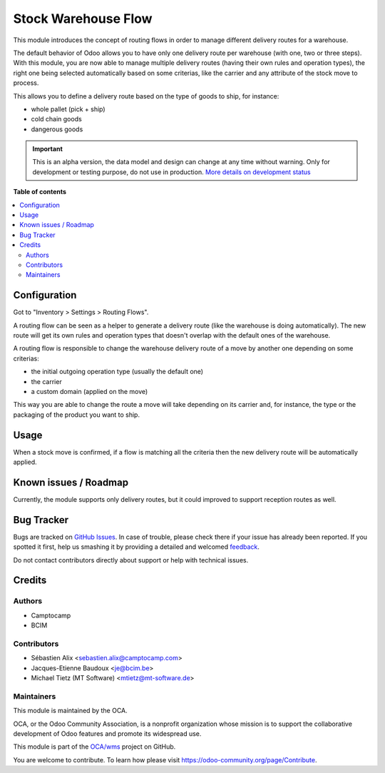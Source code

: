 ====================
Stock Warehouse Flow
====================

.. !!!!!!!!!!!!!!!!!!!!!!!!!!!!!!!!!!!!!!!!!!!!!!!!!!!!
   !! This file is generated by oca-gen-addon-readme !!
   !! changes will be overwritten.                   !!
   !!!!!!!!!!!!!!!!!!!!!!!!!!!!!!!!!!!!!!!!!!!!!!!!!!!!

.. |badge1| image:: https://img.shields.io/badge/maturity-Alpha-red.png
    :target: https://odoo-community.org/page/development-status
    :alt: Alpha
.. |badge2| image:: https://img.shields.io/badge/licence-AGPL--3-blue.png
    :target: http://www.gnu.org/licenses/agpl-3.0-standalone.html
    :alt: License: AGPL-3
.. |badge3| image:: https://img.shields.io/badge/github-OCA%2Fwms-lightgray.png?logo=github
    :target: https://github.com/OCA/wms/tree/14.0/stock_warehouse_flow
    :alt: OCA/wms
.. |badge4| image:: https://img.shields.io/badge/weblate-Translate%20me-F47D42.png
    :target: https://translation.odoo-community.org/projects/wms-14-0/wms-14-0-stock_warehouse_flow
    :alt: Translate me on Weblate
.. |badge5| image:: https://img.shields.io/badge/runbot-Try%20me-875A7B.png
    :target: https://runbot.odoo-community.org/runbot/285/14.0
    :alt: Try me on Runbot

|badge1| |badge2| |badge3| |badge4| |badge5| 

This module introduces the concept of routing flows in order to manage
different delivery routes for a warehouse.

The default behavior of Odoo allows you to have only one delivery route per
warehouse (with one, two or three steps).
With this module, you are now able to manage multiple delivery routes (having
their own rules and operation types), the right one being selected automatically
based on some criterias, like the carrier and any attribute of the stock move
to process.

This allows you to define a delivery route based on the type of goods to ship,
for instance:

* whole pallet (pick + ship)
* cold chain goods
* dangerous goods

.. image:: https://raw.githubusercontent.com/OCA/wms/14.0/stock_warehouse_flow/static/description/flow.png

.. IMPORTANT::
   This is an alpha version, the data model and design can change at any time without warning.
   Only for development or testing purpose, do not use in production.
   `More details on development status <https://odoo-community.org/page/development-status>`_

**Table of contents**

.. contents::
   :local:

Configuration
=============

Got to "Inventory > Settings > Routing Flows".

A routing flow can be seen as a helper to generate a delivery route (like the
warehouse is doing automatically). The new route will get its own rules and
operation types that doesn't overlap with the default ones of the warehouse.

A routing flow is responsible to change the warehouse delivery route of a move
by another one depending on some criterias:

* the initial outgoing operation type (usually the default one)
* the carrier
* a custom domain (applied on the move)

This way you are able to change the route a move will take depending on its
carrier and, for instance, the type or the packaging of the product
you want to ship.

.. image:: https://raw.githubusercontent.com/OCA/wms/14.0/stock_warehouse_flow/static/description/config.png

Usage
=====

When a stock move is confirmed, if a flow is matching all the criteria then
the new delivery route will be automatically applied.

Known issues / Roadmap
======================

Currently, the module supports only delivery routes, but it could improved to
support reception routes as well.

Bug Tracker
===========

Bugs are tracked on `GitHub Issues <https://github.com/OCA/wms/issues>`_.
In case of trouble, please check there if your issue has already been reported.
If you spotted it first, help us smashing it by providing a detailed and welcomed
`feedback <https://github.com/OCA/wms/issues/new?body=module:%20stock_warehouse_flow%0Aversion:%2014.0%0A%0A**Steps%20to%20reproduce**%0A-%20...%0A%0A**Current%20behavior**%0A%0A**Expected%20behavior**>`_.

Do not contact contributors directly about support or help with technical issues.

Credits
=======

Authors
~~~~~~~

* Camptocamp
* BCIM

Contributors
~~~~~~~~~~~~

* Sébastien Alix <sebastien.alix@camptocamp.com>
* Jacques-Etienne Baudoux <je@bcim.be>
* Michael Tietz (MT Software) <mtietz@mt-software.de>

Maintainers
~~~~~~~~~~~

This module is maintained by the OCA.

.. image:: https://odoo-community.org/logo.png
   :alt: Odoo Community Association
   :target: https://odoo-community.org

OCA, or the Odoo Community Association, is a nonprofit organization whose
mission is to support the collaborative development of Odoo features and
promote its widespread use.

This module is part of the `OCA/wms <https://github.com/OCA/wms/tree/14.0/stock_warehouse_flow>`_ project on GitHub.

You are welcome to contribute. To learn how please visit https://odoo-community.org/page/Contribute.
